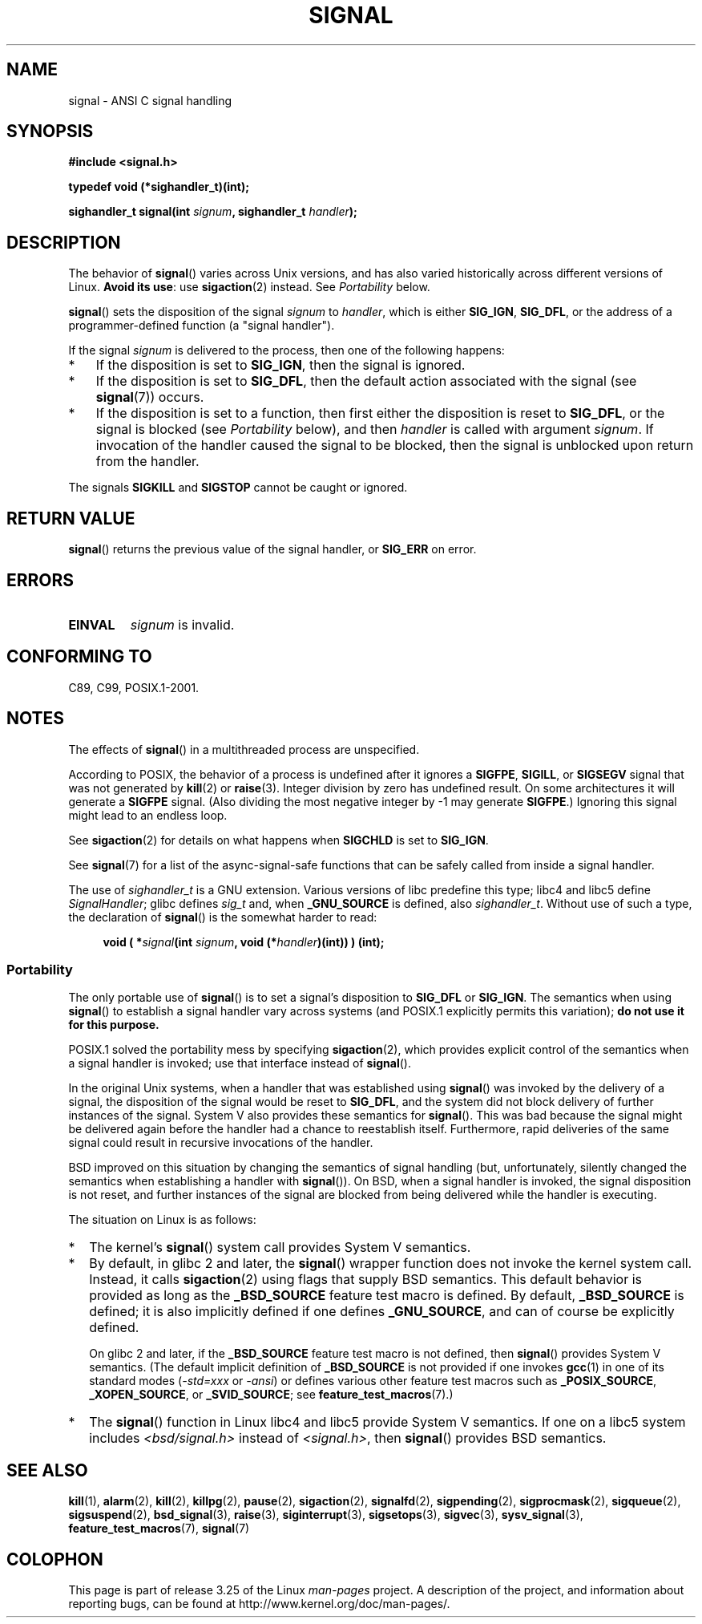 .\" Copyright (c) 2000 Andries Brouwer <aeb@cwi.nl>
.\" and Copyright (c) 2007 Michael Kerrisk <mtk.manpages@gmail.com>
.\" and Copyright (c) 2008, Linux Foundation, written by Michael Kerrisk
.\"      <mtk.manpages@gmail.com>
.\" based on work by Rik Faith <faith@cs.unc.edu>
.\" and Mike Battersby <mike@starbug.apana.org.au>.
.\"
.\" Permission is granted to make and distribute verbatim copies of this
.\" manual provided the copyright notice and this permission notice are
.\" preserved on all copies.
.\"
.\" Permission is granted to copy and distribute modified versions of this
.\" manual under the conditions for verbatim copying, provided that the
.\" entire resulting derived work is distributed under the terms of a
.\" permission notice identical to this one.
.\"
.\" Since the Linux kernel and libraries are constantly changing, this
.\" manual page may be incorrect or out-of-date.  The author(s) assume no
.\" responsibility for errors or omissions, or for damages resulting from
.\" the use of the information contained herein.  The author(s) may not
.\" have taken the same level of care in the production of this manual,
.\" which is licensed free of charge, as they might when working
.\" professionally.
.\"
.\" Formatted or processed versions of this manual, if unaccompanied by
.\" the source, must acknowledge the copyright and authors of this work.
.\"
.\" Modified 2004-11-19, mtk:
.\" added pointer to sigaction.2 for details of ignoring SIGCHLD
.\" 2007-06-03, mtk: strengthened portability warning, and rewrote
.\"     various sections.
.\" 2008-07-11, mtk: rewrote and expanded portability discussion.
.\"
.TH SIGNAL 2 2008-07-11 "Linux" "Linux Programmer's Manual"
.SH NAME
signal \- ANSI C signal handling
.SH SYNOPSIS
.B #include <signal.h>
.sp
.B typedef void (*sighandler_t)(int);
.sp
.BI "sighandler_t signal(int " signum ", sighandler_t " handler );
.SH DESCRIPTION
The behavior of
.BR signal ()
varies across Unix versions,
and has also varied historically across different versions of Linux.
\fBAvoid its use\fP: use
.BR sigaction (2)
instead.
See \fIPortability\fP below.

.BR signal ()
sets the disposition of the signal
.I signum
to
.IR handler ,
which is either
.BR SIG_IGN ,
.BR SIG_DFL ,
or the address of a programmer-defined function (a "signal handler").

If the signal
.I signum
is delivered to the process, then one of the following happens:
.TP 3
*
If the disposition is set to
.BR SIG_IGN ,
then the signal is ignored.
.TP
*
If the disposition is set to
.BR SIG_DFL ,
then the default action associated with the signal (see
.BR signal (7))
occurs.
.TP
*
If the disposition is set to a function,
then first either the disposition is reset to
.BR SIG_DFL ,
or the signal is blocked (see \fIPortability\fP below), and then
.I handler
is called with argument
.IR signum .
If invocation of the handler caused the signal to be blocked,
then the signal is unblocked upon return from the handler.
.PP
The signals
.B SIGKILL
and
.B SIGSTOP
cannot be caught or ignored.
.SH "RETURN VALUE"
.BR signal ()
returns the previous value of the signal handler, or
.B SIG_ERR
on error.
.SH ERRORS
.TP
.B EINVAL
.I signum
is invalid.
.SH "CONFORMING TO"
C89, C99, POSIX.1-2001.
.SH NOTES
The effects of
.BR signal ()
in a multithreaded process are unspecified.
.PP
According to POSIX, the behavior of a process is undefined after it
ignores a
.BR SIGFPE ,
.BR SIGILL ,
or
.B SIGSEGV
signal that was not generated by
.BR kill (2)
or
.BR raise (3).
Integer division by zero has undefined result.
On some architectures it will generate a
.B SIGFPE
signal.
(Also dividing the most negative integer by \-1 may generate
.BR SIGFPE .)
Ignoring this signal might lead to an endless loop.
.PP
See
.BR sigaction (2)
for details on what happens when
.B SIGCHLD
is set to
.BR SIG_IGN .
.PP
See
.BR signal (7)
for a list of the async-signal-safe functions that can be
safely called from inside a signal handler.
.PP
The use of
.I sighandler_t
is a GNU extension.
Various versions of libc predefine this type; libc4 and libc5 define
.IR SignalHandler ;
glibc defines
.I sig_t
and, when
.B _GNU_SOURCE
is defined, also
.IR sighandler_t .
Without use of such a type, the declaration of
.BR signal ()
is the somewhat harder to read:
.in +4n
.nf

.BI "void ( *" signal "(int " signum ", void (*" handler ")(int)) ) (int);"
.fi
.in
.SS Portability
The only portable use of
.BR signal ()
is to set a signal's disposition to
.BR SIG_DFL
or
.BR SIG_IGN .
The semantics when using
.BR signal ()
to establish a signal handler vary across systems
(and POSIX.1 explicitly permits this variation);
.B do not use it for this purpose.

POSIX.1 solved the portability mess by specifying
.BR sigaction (2),
which provides explicit control of the semantics when a
signal handler is invoked; use that interface instead of
.BR signal ().

In the original Unix systems, when a handler that was established using
.BR signal ()
was invoked by the delivery of a signal,
the disposition of the signal would be reset to
.BR SIG_DFL ,
and the system did not block delivery of further instances of the signal.
System V also provides these semantics for
.BR signal ().
This was bad because the signal might be delivered again
before the handler had a chance to reestablish itself.
Furthermore, rapid deliveries of the same signal could
result in recursive invocations of the handler.

BSD improved on this situation by changing the semantics of
signal handling
(but, unfortunately, silently changed the semantics
when establishing a handler with
.BR signal ()).
On BSD, when a signal handler is invoked,
the signal disposition is not reset,
and further instances of the signal are blocked from
being delivered while the handler is executing.

The situation on Linux is as follows:
.IP * 2
The kernel's
.BR signal ()
system call provides System V semantics.
.IP *
By default, in glibc 2 and later, the
.BR signal ()
wrapper function does not invoke the kernel system call.
Instead, it calls
.BR sigaction (2)
using flags that supply BSD semantics.
This default behavior is provided as long as the
.B _BSD_SOURCE
feature test macro is defined.
By default,
.B _BSD_SOURCE
is defined;
it is also implicitly defined if one defines
.BR _GNU_SOURCE ,
and can of course be explicitly defined.
.sp
On glibc 2 and later, if the
.B _BSD_SOURCE
feature test macro is not defined, then
.BR signal ()
provides System V semantics.
(The default implicit definition of
.B _BSD_SOURCE
is not provided if one invokes
.BR gcc (1)
in one of its standard modes
.RI ( -std=xxx " or " -ansi )
or defines various other feature test macros such as
.BR _POSIX_SOURCE ,
.BR _XOPEN_SOURCE ,
or
.BR _SVID_SOURCE ;
see
.BR feature_test_macros (7).)
.\"
.\" System V semantics are also provided if one uses the separate
.\" .BR sysv_signal (3)
.\" function.
.IP *
The
.BR signal ()
function in Linux libc4 and libc5 provide System V semantics.
If one on a libc5 system includes
.I <bsd/signal.h>
instead of
.IR <signal.h> ,
then
.BR signal ()
provides BSD semantics.
.SH "SEE ALSO"
.BR kill (1),
.BR alarm (2),
.BR kill (2),
.BR killpg (2),
.BR pause (2),
.BR sigaction (2),
.BR signalfd (2),
.BR sigpending (2),
.BR sigprocmask (2),
.BR sigqueue (2),
.BR sigsuspend (2),
.BR bsd_signal (3),
.BR raise (3),
.BR siginterrupt (3),
.BR sigsetops (3),
.BR sigvec (3),
.BR sysv_signal (3),
.BR feature_test_macros (7),
.BR signal (7)
.SH COLOPHON
This page is part of release 3.25 of the Linux
.I man-pages
project.
A description of the project,
and information about reporting bugs,
can be found at
http://www.kernel.org/doc/man-pages/.

